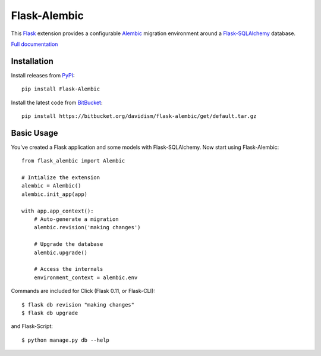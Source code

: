 Flask-Alembic
=============

This `Flask`_ extension provides a configurable `Alembic`_ migration environment around a `Flask-SQLAlchemy`_ database.

`Full documentation`_

Installation
------------

Install releases from `PyPI`_::

    pip install Flask-Alembic

Install the latest code from `BitBucket`_::

    pip install https://bitbucket.org/davidism/flask-alembic/get/default.tar.gz

Basic Usage
-----------

You've created a Flask application and some models with Flask-SQLAlchemy.  Now start using Flask-Alembic::

    from flask_alembic import Alembic

    # Intialize the extension
    alembic = Alembic()
    alembic.init_app(app)

    with app.app_context():
        # Auto-generate a migration
        alembic.revision('making changes')

        # Upgrade the database
        alembic.upgrade()

        # Access the internals
        environment_context = alembic.env

Commands are included for Click (Flask 0.11, or Flask-CLI)::

    $ flask db revision "making changes"
    $ flask db upgrade

and Flask-Script::

    $ python manage.py db --help

.. _Flask: https://palletsprojects.com/p/flask/
.. _Flask-SQLAlchemy: http://flask-sqlalchemy.pocoo.org/
.. _Alembic: https://alembic.zzzcomputing.com/en/latest/
.. _PyPI: https://pypi.python.org/pypi/Flask-Alembic
.. _BitBucket: https://bitbucket.org/davidism/flask-alembic
.. _Full documentation: https://flask-alembic.readthedocs.io/
